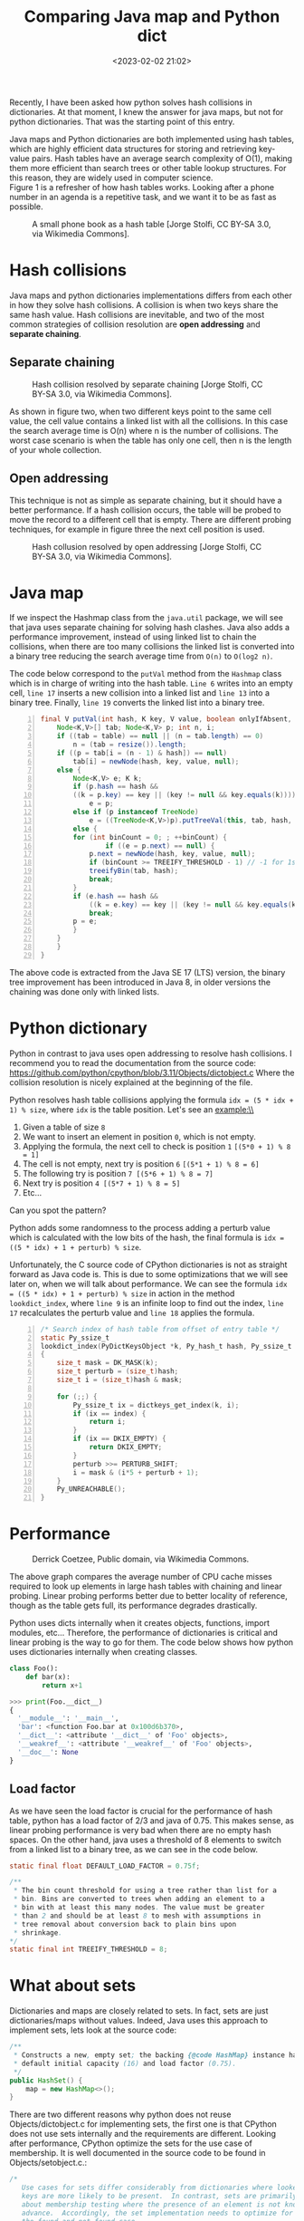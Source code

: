 #+title: Comparing Java map and Python dict
#+date: <2023-02-02 21:02>
#+description: How hash table collisions are solved in java and python
#+filetags: java python hash-table

Recently, I have been asked how python solves hash collisions in
dictionaries. At that moment, I knew the answer for java maps, but
not for python dictionaries. That was the starting point of this entry.\\

#+BEGIN_COMMENT
Both data structures, java maps and python dictionaries, are implemented
using hash tables. One of the most important feature of hash tables is 
that the average search complexity is O(1). Hash tables turn out to be on
average more efficient than search trees or any other table lookup
structure. For this reason, they are widely used in computer science.\\
#+END_COMMENT

Java maps and Python dictionaries are both implemented using hash tables,
which are highly efficient data structures for storing and retrieving
key-value pairs. Hash tables have an average search complexity of O(1),
making them more efficient than search trees or other table lookup
structures. For this reason, they are widely used in computer science.\\

Figure 1 is a refresher of how hash tables works. Looking after a phone
number in an agenda is a repetitive task, and we want it to be as fast
as possible.

#+CAPTION: A small phone book as a hash table [Jorge Stolfi, CC BY-SA 3.0, via Wikimedia Commons].
#+ATTR_HTML: :width 567px :height 414px
[[./images/comparing-java-map-python-dict/hash_table_example_630x460px.svg.png]]


* Hash collisions

Java maps and python dictionaries implementations differs from each
other in how they solve hash collisions. A collision is when two keys
share the same hash value. Hash collisions are inevitable, and two of
the most common strategies of collision resolution are *open addressing*
and *separate chaining*.

** Separate chaining

#+CAPTION: Hash collision resolved by separate chaining [Jorge Stolfi, CC BY-SA 3.0, via Wikimedia Commons].
#+ATTR_HTML: :width 495px :height 341px
[[./images/comparing-java-map-python-dict/hash_table_chaining_450x310px.svg.png]]

As shown in figure two, when two different keys point to the same cell value,
the cell value contains a linked list with all the collisions. In this case
the search average time is O(n) where n is the number of collisions. The
worst case scenario is when the table has only one cell, then n is the length
of your whole collection.

** Open addressing

This technique is not as simple as separate chaining, but it should have a
better performance. If a hash collision occurs, the table will be probed
to move the record to a different cell that is empty. There are different
probing techniques, for example in figure three the next cell position is used.

#+CAPTION: Hash collusion resolved by open addressing [Jorge Stolfi, CC BY-SA 3.0, via Wikimedia Commons].
#+ATTR_HTML: :width 418px :height 363px
[[./images/comparing-java-map-python-dict/hash_table_open_addressing_380x330px.svg.png]]


* Java map

If we inspect the Hashmap class from the ~java.util~ package, we will see
that java uses separate chaining for solving hash clashes. Java also adds
a performance improvement, instead of using linked list to chain the
collisions, when there are too many collisions the linked list is
converted into a binary tree reducing the search average time from ~O(n)~
to ~O(log2 n)~.

The code below correspond to the ~putVal~ method from the ~Hashmap~
class which is in
charge of writing into the hash table. ~Line 6~ writes into an empty
cell, ~line 17~ inserts a new collision into a linked list and ~line 13~
into a binary tree. Finally, ~line 19~ converts the linked list into a
binary tree.

#+begin_src java -n
final V putVal(int hash, K key, V value, boolean onlyIfAbsent, boolean evict) {
    Node<K,V>[] tab; Node<K,V> p; int n, i;
    if ((tab = table) == null || (n = tab.length) == 0)
        n = (tab = resize()).length;
    if ((p = tab[i = (n - 1) & hash]) == null)
        tab[i] = newNode(hash, key, value, null);
    else {
        Node<K,V> e; K k;
        if (p.hash == hash &&
	    ((k = p.key) == key || (key != null && key.equals(k))))
            e = p;
        else if (p instanceof TreeNode)
            e = ((TreeNode<K,V>)p).putTreeVal(this, tab, hash, key, value);
        else {
	    for (int binCount = 0; ; ++binCount) {
                if ((e = p.next) == null) {
		    p.next = newNode(hash, key, value, null);
		    if (binCount >= TREEIFY_THRESHOLD - 1) // -1 for 1st
			treeifyBin(tab, hash);
		    break;
		}
		if (e.hash == hash &&
		    ((k = e.key) == key || (key != null && key.equals(k))))
		    break;
		p = e;
	    }
	}
    }
}
#+end_src

The above code is extracted from the Java SE 17 (LTS) version, the binary
tree improvement has been introduced in Java 8, in older versions the
chaining was done only with linked lists.


* Python dictionary

Python in contrast to java uses open addressing to resolve hash collisions.
I recommend you to read the documentation from the source code: 
https://github.com/python/cpython/blob/3.11/Objects/dictobject.c
Where the collision resolution is nicely explained at the beginning of the
file.

Python resolves hash table collisions applying the formula
~idx = (5 * idx + 1) % size~, where ~idx~ is the table position. 
Let's see an example:\\

#+ATTR_HTML: :width 648px :height 205px
[[./images/comparing-java-map-python-dict/python_open_chaining_formula_720x228px.png]]

1. Given a table of size ~8~
2. We want to insert an element in position ~0~, which is not empty.
3. Applying the formula, the next cell to check is position ~1~  ~[(5*0 + 1) % 8 = 1]~
4. The cell is not empty, next try is position ~6~ ~[(5*1 + 1) % 8 = 6]~
5. The following try is position ~7 [(5*6 + 1) % 8 = 7]~
6. Next try is position  ~4 [(5*7 + 1) % 8 = 5]~
7. Etc...

Can you spot the pattern?

Python adds some randomness to the process adding a perturb value which is
calculated with the low bits of the hash, the final formula is
~idx = ((5 * idx) + 1 + perturb) % size~.


Unfortunately, the C source code of CPython dictionaries is not as straight
forward as Java code is. This is due to some optimizations that we will
see later on, when we will talk about performance. We can see the formula
~idx = ((5 * idx) + 1 + perturb) % size~
in action in the method ~lookdict_index~, where ~line 9~ is an infinite
loop to find out the index, ~line 17~ recalculates the perturb value and
~line 18~ applies the formula.


#+begin_src c -n
/* Search index of hash table from offset of entry table */
static Py_ssize_t
lookdict_index(PyDictKeysObject *k, Py_hash_t hash, Py_ssize_t index)
{
    size_t mask = DK_MASK(k);
    size_t perturb = (size_t)hash;
    size_t i = (size_t)hash & mask;

    for (;;) {
        Py_ssize_t ix = dictkeys_get_index(k, i);
        if (ix == index) {
            return i;
        }
        if (ix == DKIX_EMPTY) {
            return DKIX_EMPTY;
        }
        perturb >>= PERTURB_SHIFT;
        i = mask & (i*5 + perturb + 1);
    }
    Py_UNREACHABLE();
}
#+end_src

* Performance

#+CAPTION: Derrick Coetzee, Public domain, via Wikimedia Commons.
#+ATTR_HTML: :width 362px :height 235px
[[./images/comparing-java-map-python-dict/hash_table_average_insertion_time_362x235px.png]]


The above graph compares the average number of CPU cache
misses required to look up elements in large hash tables with chaining
and linear probing. Linear probing performs better due to better locality
of reference, though as the table gets full, its performance degrades
drastically.

Python uses dicts internally when it creates objects, functions,
import modules, etc... Therefore, the performance of dictionaries is
critical and linear probing is the way to go for them. The code below
shows how python uses dictionaries internally when creating classes.

#+begin_src python
class Foo():
    def bar(x):
        return x+1
    
>>> print(Foo.__dict__)
{
  '__module__': '__main__',
  'bar': <function Foo.bar at 0x100d6b370>,
  '__dict__': <attribute '__dict__' of 'Foo' objects>,
  '__weakref__': <attribute '__weakref__' of 'Foo' objects>,
  '__doc__': None
}
#+end_src


** Load factor

As we have seen the load factor is crucial for the performance of hash table,
python has a load factor of 2/3 and java of 0.75. This makes sense, as linear
probing performance is very bad when there are no empty hash spaces. On the
other hand, java uses a threshold of 8 elements to switch from a linked list
to a binary tree, as we can see in the code below.

#+begin_src java
static final float DEFAULT_LOAD_FACTOR = 0.75f;

/**
 * The bin count threshold for using a tree rather than list for a
 * bin. Bins are converted to trees when adding an element to a
 * bin with at least this many nodes. The value must be greater
 * than 2 and should be at least 8 to mesh with assumptions in
 * tree removal about conversion back to plain bins upon
 * shrinkage.
*/
static final int TREEIFY_THRESHOLD = 8;
#+end_src


* What about sets

Dictionaries and maps are closely related to sets. In fact, sets are just
dictionaries/maps without values. Indeed, Java uses this approach to
implement sets, lets look at the source code: 

#+begin_src java
  /**
   * Constructs a new, empty set; the backing {@code HashMap} instance has
   * default initial capacity (16) and load factor (0.75).
   */
  public HashSet() {
      map = new HashMap<>();
  }
#+end_src

There are two different reasons why python does not reuse Objects/dictobject.c for
implementing sets,
the first one is that CPython does not use sets internally and the requirements
are different. Looking after performance, CPython optimize the sets for the use
case of membership. It is well documented in the source code to be found in
Objects/setobject.c.:

#+begin_src c
/*
   Use cases for sets differ considerably from dictionaries where looked-up
   keys are more likely to be present.  In contrast, sets are primarily
   about membership testing where the presence of an element is not known in
   advance.  Accordingly, the set implementation needs to optimize for both
   the found and not-found case.
*/
#+end_src

A set is a different object and the hash table works a bit different,
the set load factor is 60% instead of 66.6%, every time the table grows
it uses a factor of 4 instead of 2, and the main difference is in the
linear probing algorithm, where it inspects more than one cell for every
probe. 

* Summary

CPython and Java use different approach to resolve hash collisions,
while Java uses separate chaining, CPython uses linear probing. Java
implements sets reusing hash tables but with dummy values, while python
using also linear probing, optimizes the sets for different use cases,
implementing a new linear probing algorithm. The reason for that is because
CPython uses dictionaries internally and a high performance is critical
for a proper performance of Python.

* A note on source code

The source code examples are extracted respectively from the Java SE 17
(LTS) and CPython 3.11 versions.
